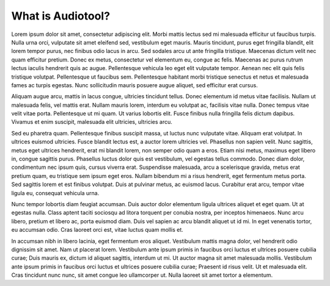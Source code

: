 What is Audiotool?
==================

Lorem ipsum dolor sit amet, consectetur adipiscing elit. Morbi mattis
lectus sed mi malesuada efficitur ut faucibus turpis. Nulla urna orci,
vulputate sit amet eleifend sed, vestibulum eget mauris. Mauris
tincidunt, purus eget fringilla blandit, elit lorem tempor purus, nec
finibus odio lacus in arcu. Sed sodales arcu ut ante fringilla
tristique. Maecenas dictum velit nec quam efficitur pretium. Donec ex
metus, consectetur vel elementum eu, congue ac felis. Maecenas ac purus
rutrum lectus iaculis hendrerit quis ac augue. Pellentesque vehicula leo
eget elit vulputate tempor. Aenean nec elit quis felis tristique
volutpat. Pellentesque ut faucibus sem. Pellentesque habitant morbi
tristique senectus et netus et malesuada fames ac turpis egestas. Nunc
sollicitudin mauris posuere augue aliquet, sed efficitur erat cursus.

Aliquam augue arcu, mattis in lacus congue, ultricies tincidunt tellus.
Donec elementum id metus vitae facilisis. Nullam ut malesuada felis, vel
mattis erat. Nullam mauris lorem, interdum eu volutpat ac, facilisis
vitae nulla. Donec tempus vitae velit vitae porta. Pellentesque ut mi
quam. Ut varius lobortis elit. Fusce finibus nulla fringilla felis
dictum dapibus. Vivamus et enim suscipit, malesuada elit ultricies,
ultricies arcu.

Sed eu pharetra quam. Pellentesque finibus suscipit massa, ut luctus
nunc vulputate vitae. Aliquam erat volutpat. In ultrices euismod
ultricies. Fusce blandit lectus est, a auctor lorem ultricies vel.
Phasellus non sapien velit. Nunc sagittis, metus eget ultrices
hendrerit, erat mi blandit lorem, non semper odio quam a eros. Etiam
nisi metus, maximus eget libero in, congue sagittis purus. Phasellus
luctus dolor quis est vestibulum, vel egestas tellus commodo. Donec diam
dolor, condimentum nec ipsum quis, cursus viverra erat. Suspendisse
malesuada, arcu a scelerisque gravida, metus erat pretium quam, eu
tristique sem ipsum eget eros. Nullam bibendum mi a risus hendrerit,
eget fermentum metus porta. Sed sagittis lorem et est finibus volutpat.
Duis at pulvinar metus, ac euismod lacus. Curabitur erat arcu, tempor
vitae ligula eu, consequat vehicula urna.

Nunc tempor lobortis diam feugiat accumsan. Duis auctor dolor elementum
ligula ultrices aliquet et eget quam. Ut at egestas nulla. Class aptent
taciti sociosqu ad litora torquent per conubia nostra, per inceptos
himenaeos. Nunc arcu libero, pretium et libero ac, porta euismod diam.
Duis vel sapien ac arcu blandit aliquet ut id mi. In eget venenatis
tortor, eu accumsan odio. Cras laoreet orci est, vitae luctus quam
mollis et.

In accumsan nibh in libero lacinia, eget fermentum eros aliquet.
Vestibulum mattis magna dolor, vel hendrerit odio dignissim sit amet.
Nam ut placerat lorem. Vestibulum ante ipsum primis in faucibus orci
luctus et ultrices posuere cubilia curae; Duis mauris ex, dictum id
aliquet sagittis, interdum ut mi. Ut auctor magna sit amet malesuada
mollis. Vestibulum ante ipsum primis in faucibus orci luctus et ultrices
posuere cubilia curae; Praesent id risus velit. Ut et malesuada elit.
Cras tincidunt nunc nunc, sit amet congue leo ullamcorper ut. Nulla
laoreet sit amet tortor a elementum.
